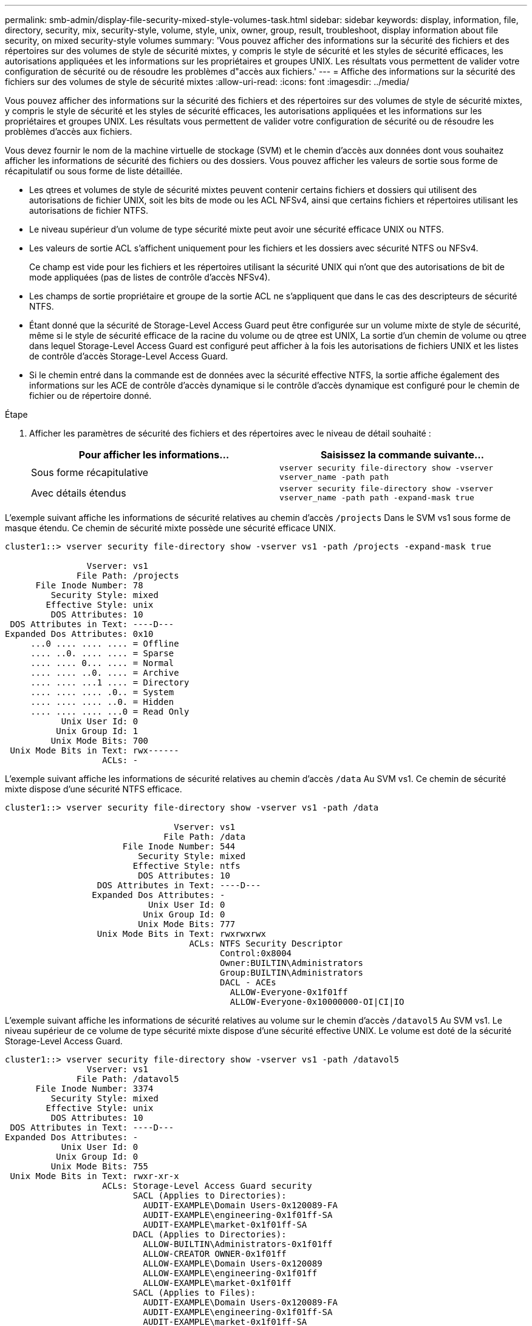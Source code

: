 ---
permalink: smb-admin/display-file-security-mixed-style-volumes-task.html 
sidebar: sidebar 
keywords: display, information, file, directory, security, mix, security-style, volume, style, unix, owner, group, result, troubleshoot, display information about file security, on mixed security-style volumes 
summary: 'Vous pouvez afficher des informations sur la sécurité des fichiers et des répertoires sur des volumes de style de sécurité mixtes, y compris le style de sécurité et les styles de sécurité efficaces, les autorisations appliquées et les informations sur les propriétaires et groupes UNIX. Les résultats vous permettent de valider votre configuration de sécurité ou de résoudre les problèmes d"accès aux fichiers.' 
---
= Affiche des informations sur la sécurité des fichiers sur des volumes de style de sécurité mixtes
:allow-uri-read: 
:icons: font
:imagesdir: ../media/


[role="lead"]
Vous pouvez afficher des informations sur la sécurité des fichiers et des répertoires sur des volumes de style de sécurité mixtes, y compris le style de sécurité et les styles de sécurité efficaces, les autorisations appliquées et les informations sur les propriétaires et groupes UNIX. Les résultats vous permettent de valider votre configuration de sécurité ou de résoudre les problèmes d'accès aux fichiers.

Vous devez fournir le nom de la machine virtuelle de stockage (SVM) et le chemin d'accès aux données dont vous souhaitez afficher les informations de sécurité des fichiers ou des dossiers. Vous pouvez afficher les valeurs de sortie sous forme de récapitulatif ou sous forme de liste détaillée.

* Les qtrees et volumes de style de sécurité mixtes peuvent contenir certains fichiers et dossiers qui utilisent des autorisations de fichier UNIX, soit les bits de mode ou les ACL NFSv4, ainsi que certains fichiers et répertoires utilisant les autorisations de fichier NTFS.
* Le niveau supérieur d'un volume de type sécurité mixte peut avoir une sécurité efficace UNIX ou NTFS.
* Les valeurs de sortie ACL s'affichent uniquement pour les fichiers et les dossiers avec sécurité NTFS ou NFSv4.
+
Ce champ est vide pour les fichiers et les répertoires utilisant la sécurité UNIX qui n'ont que des autorisations de bit de mode appliquées (pas de listes de contrôle d'accès NFSv4).

* Les champs de sortie propriétaire et groupe de la sortie ACL ne s'appliquent que dans le cas des descripteurs de sécurité NTFS.
* Étant donné que la sécurité de Storage-Level Access Guard peut être configurée sur un volume mixte de style de sécurité, même si le style de sécurité efficace de la racine du volume ou de qtree est UNIX, La sortie d'un chemin de volume ou qtree dans lequel Storage-Level Access Guard est configuré peut afficher à la fois les autorisations de fichiers UNIX et les listes de contrôle d'accès Storage-Level Access Guard.
* Si le chemin entré dans la commande est de données avec la sécurité effective NTFS, la sortie affiche également des informations sur les ACE de contrôle d'accès dynamique si le contrôle d'accès dynamique est configuré pour le chemin de fichier ou de répertoire donné.


.Étape
. Afficher les paramètres de sécurité des fichiers et des répertoires avec le niveau de détail souhaité :
+
|===
| Pour afficher les informations... | Saisissez la commande suivante... 


 a| 
Sous forme récapitulative
 a| 
`vserver security file-directory show -vserver vserver_name -path path`



 a| 
Avec détails étendus
 a| 
`vserver security file-directory show -vserver vserver_name -path path -expand-mask true`

|===


L'exemple suivant affiche les informations de sécurité relatives au chemin d'accès `/projects` Dans le SVM vs1 sous forme de masque étendu. Ce chemin de sécurité mixte possède une sécurité efficace UNIX.

[listing]
----
cluster1::> vserver security file-directory show -vserver vs1 -path /projects -expand-mask true

                Vserver: vs1
              File Path: /projects
      File Inode Number: 78
         Security Style: mixed
        Effective Style: unix
         DOS Attributes: 10
 DOS Attributes in Text: ----D---
Expanded Dos Attributes: 0x10
     ...0 .... .... .... = Offline
     .... ..0. .... .... = Sparse
     .... .... 0... .... = Normal
     .... .... ..0. .... = Archive
     .... .... ...1 .... = Directory
     .... .... .... .0.. = System
     .... .... .... ..0. = Hidden
     .... .... .... ...0 = Read Only
           Unix User Id: 0
          Unix Group Id: 1
         Unix Mode Bits: 700
 Unix Mode Bits in Text: rwx------
                   ACLs: -
----
L'exemple suivant affiche les informations de sécurité relatives au chemin d'accès `/data` Au SVM vs1. Ce chemin de sécurité mixte dispose d'une sécurité NTFS efficace.

[listing]
----
cluster1::> vserver security file-directory show -vserver vs1 -path /data

                                 Vserver: vs1
                               File Path: /data
                       File Inode Number: 544
                          Security Style: mixed
                         Effective Style: ntfs
                          DOS Attributes: 10
                  DOS Attributes in Text: ----D---
                 Expanded Dos Attributes: -
                            Unix User Id: 0
                           Unix Group Id: 0
                          Unix Mode Bits: 777
                  Unix Mode Bits in Text: rwxrwxrwx
                                    ACLs: NTFS Security Descriptor
                                          Control:0x8004
                                          Owner:BUILTIN\Administrators
                                          Group:BUILTIN\Administrators
                                          DACL - ACEs
                                            ALLOW-Everyone-0x1f01ff
                                            ALLOW-Everyone-0x10000000-OI|CI|IO
----
L'exemple suivant affiche les informations de sécurité relatives au volume sur le chemin d'accès `/datavol5` Au SVM vs1. Le niveau supérieur de ce volume de type sécurité mixte dispose d'une sécurité effective UNIX. Le volume est doté de la sécurité Storage-Level Access Guard.

[listing]
----
cluster1::> vserver security file-directory show -vserver vs1 -path /datavol5
                Vserver: vs1
              File Path: /datavol5
      File Inode Number: 3374
         Security Style: mixed
        Effective Style: unix
         DOS Attributes: 10
 DOS Attributes in Text: ----D---
Expanded Dos Attributes: -
           Unix User Id: 0
          Unix Group Id: 0
         Unix Mode Bits: 755
 Unix Mode Bits in Text: rwxr-xr-x
                   ACLs: Storage-Level Access Guard security
                         SACL (Applies to Directories):
                           AUDIT-EXAMPLE\Domain Users-0x120089-FA
                           AUDIT-EXAMPLE\engineering-0x1f01ff-SA
                           AUDIT-EXAMPLE\market-0x1f01ff-SA
                         DACL (Applies to Directories):
                           ALLOW-BUILTIN\Administrators-0x1f01ff
                           ALLOW-CREATOR OWNER-0x1f01ff
                           ALLOW-EXAMPLE\Domain Users-0x120089
                           ALLOW-EXAMPLE\engineering-0x1f01ff
                           ALLOW-EXAMPLE\market-0x1f01ff
                         SACL (Applies to Files):
                           AUDIT-EXAMPLE\Domain Users-0x120089-FA
                           AUDIT-EXAMPLE\engineering-0x1f01ff-SA
                           AUDIT-EXAMPLE\market-0x1f01ff-SA
                         DACL (Applies to Files):
                           ALLOW-BUILTIN\Administrators-0x1f01ff
                           ALLOW-CREATOR OWNER-0x1f01ff
                           ALLOW-EXAMPLE\Domain Users-0x120089
                           ALLOW-EXAMPLE\engineering-0x1f01ff
                           ALLOW-EXAMPLE\market-0x1f01ff
----
xref:display-file-security-ntfs-style-volumes-task.adoc[Affichage d'informations sur la sécurité des fichiers sur les volumes de style de sécurité NTFS]

xref:display-file-security-unix-style-volumes-task.adoc[Affichage d'informations sur la sécurité des fichiers sur des volumes de style de sécurité UNIX]
